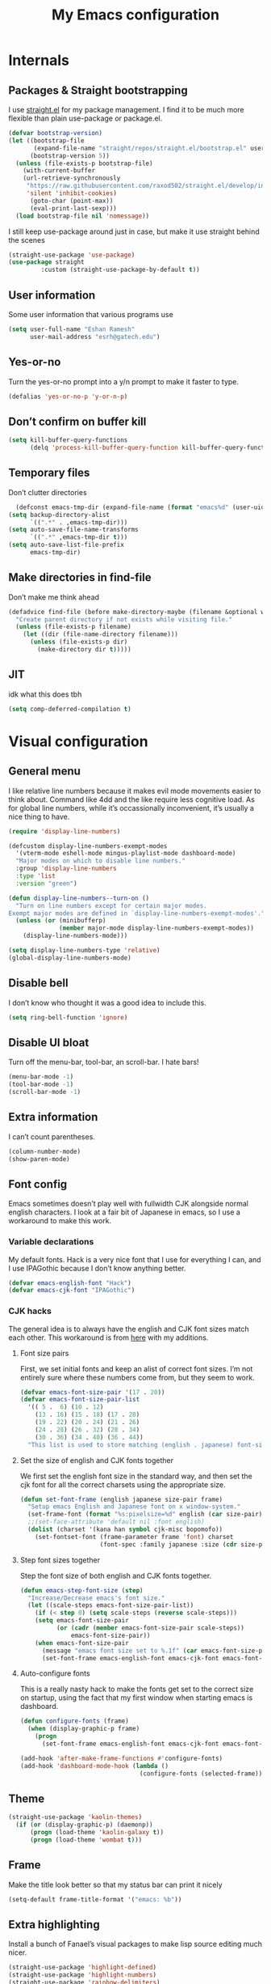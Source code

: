 #+PROPERTY: header-args :tangle "init.el"
# (add-hook 'after-save-hook (lambda nil (org-babel-tangle)))
#+TITLE: My Emacs configuration

* Internals
** Packages & Straight bootstrapping
I use [[https://github.com/raxod502/straight.el][straight.el]] for my package management. I find it to be much more flexible than
plain use-package or package.el. 
#+BEGIN_SRC emacs-lisp
(defvar bootstrap-version)
(let ((bootstrap-file
       (expand-file-name "straight/repos/straight.el/bootstrap.el" user-emacs-directory))
      (bootstrap-version 5))
  (unless (file-exists-p bootstrap-file)
    (with-current-buffer
    (url-retrieve-synchronously
     "https://raw.githubusercontent.com/raxod502/straight.el/develop/install.el"
     'silent 'inhibit-cookies)
      (goto-char (point-max))
      (eval-print-last-sexp)))
  (load bootstrap-file nil 'nomessage))
#+end_src
I still keep use-package around just in case, but make it use straight behind the scenes
#+begin_src emacs-lisp
(straight-use-package 'use-package)
(use-package straight
         :custom (straight-use-package-by-default t))
#+end_src

** User information
Some user information that various programs use
#+begin_src emacs-lisp
(setq user-full-name "Eshan Ramesh"
      user-mail-address "esrh@gatech.edu")
#+end_src

** Yes-or-no
Turn the yes-or-no prompt into a y/n prompt to make it faster to type.
#+BEGIN_SRC emacs-lisp
(defalias 'yes-or-no-p 'y-or-n-p)
#+END_SRC

** Don’t confirm on buffer kill
#+BEGIN_SRC emacs-lisp
(setq kill-buffer-query-functions
	  (delq 'process-kill-buffer-query-function kill-buffer-query-functions))
#+END_SRC

** Temporary files
Don’t clutter directories
#+BEGIN_SRC emacs-lisp
  (defconst emacs-tmp-dir (expand-file-name (format "emacs%d" (user-uid)) temporary-file-directory))
(setq backup-directory-alist
      `((".*" . ,emacs-tmp-dir)))
(setq auto-save-file-name-transforms
      `((".*" ,emacs-tmp-dir t)))
(setq auto-save-list-file-prefix
      emacs-tmp-dir)
#+END_SRC

** Make directories in find-file
Don’t make me think ahead
#+BEGIN_SRC emacs-lisp
(defadvice find-file (before make-directory-maybe (filename &optional wildcards) activate)
  "Create parent directory if not exists while visiting file."
  (unless (file-exists-p filename)
    (let ((dir (file-name-directory filename)))
      (unless (file-exists-p dir)
        (make-directory dir t)))))
#+END_SRC
** JIT
idk what this does tbh
#+BEGIN_SRC emacs-lisp
  (setq comp-deferred-compilation t)
#+END_SRC
* Visual configuration
** General menu
I like relative line numbers because it makes evil mode movements easier to think
about. Command like 4dd and the like require less cognitive load. As for global line
numbers, while it’s occassionally inconvenient, it’s usually a nice thing to have.
#+BEGIN_SRC emacs-lisp
  (require 'display-line-numbers)

  (defcustom display-line-numbers-exempt-modes
    '(vterm-mode eshell-mode mingus-playlist-mode dashboard-mode)
    "Major modes on which to disable line numbers."
    :group 'display-line-numbers
    :type 'list
    :version "green")

  (defun display-line-numbers--turn-on ()
    "Turn on line numbers except for certain major modes.
  Exempt major modes are defined in `display-line-numbers-exempt-modes'."
    (unless (or (minibufferp)
                (member major-mode display-line-numbers-exempt-modes))
      (display-line-numbers-mode)))

  (setq display-line-numbers-type 'relative)
  (global-display-line-numbers-mode)
#+END_SRC

** Disable bell
I don’t know who thought it was a good idea to include this.
#+BEGIN_SRC emacs-lisp
(setq ring-bell-function 'ignore)
#+END_SRC

** Disable UI bloat
Turn off the menu-bar, tool-bar, an scroll-bar. I hate bars!
#+BEGIN_SRC emacs-lisp
(menu-bar-mode -1)
(tool-bar-mode -1)
(scroll-bar-mode -1)
#+END_SRC

** Extra information
I can’t count parentheses.
#+BEGIN_SRC emacs-lisp
(column-number-mode)
(show-paren-mode)
#+END_SRC

** Font config
Emacs sometimes doesn’t play well with fullwidth CJK alongside normal english
characters. I look at a fair bit of Japanese in
emacs, so I use a workaround to make this work.
*** Variable declarations
My default fonts. Hack is a very nice font that I use for everything I can, and
I use IPAGothic because I don’t know anything better.
#+BEGIN_SRC emacs-lisp
(defvar emacs-english-font "Hack")
(defvar emacs-cjk-font "IPAGothic")
#+END_SRC

*** CJK hacks
The general idea is to always have the english and CJK font sizes match each other.
This workaround is from [[https://gist.github.com/coldnew/7398845][here]] with my additions.

**** Font size pairs
First, we set initial fonts and keep an alist of correct font sizes. I’m not
entirely sure where these numbers come from, but they seem to work. 
#+BEGIN_SRC emacs-lisp
(defvar emacs-font-size-pair '(17 . 20))
(defvar emacs-font-size-pair-list
  '(( 5 .  6) (10 . 12)
    (13 . 16) (15 . 18) (17 . 20)
    (19 . 22) (20 . 24) (21 . 26)
    (24 . 28) (26 . 32) (28 . 34)
    (30 . 36) (34 . 40) (36 . 44))
  "This list is used to store matching (english . japanese) font-size.")
#+END_SRC
**** Set the size of english and CJK fonts together
We first set the english font size in the standard way, and then set the
cjk font for all the correct charsets using the appropriate size.
#+BEGIN_SRC emacs-lisp
(defun set-font-frame (english japanese size-pair frame)
  "Setup emacs English and Japanese font on x window-system."
  (set-frame-font (format "%s:pixelsize=%d" english (car size-pair)) t (list frame))
  ;;(set-face-attribute 'default nil :font english)
  (dolist (charset '(kana han symbol cjk-misc bopomofo))
	(set-fontset-font (frame-parameter frame 'font) charset
					  (font-spec :family japanese :size (cdr size-pair)))))
#+END_SRC
**** Step font sizes together
Step the font size of both english and CJK fonts together.
#+BEGIN_SRC emacs-lisp
(defun emacs-step-font-size (step)
  "Increase/Decrease emacs's font size."
  (let ((scale-steps emacs-font-size-pair-list))
    (if (< step 0) (setq scale-steps (reverse scale-steps)))
    (setq emacs-font-size-pair
          (or (cadr (member emacs-font-size-pair scale-steps))
              emacs-font-size-pair))
    (when emacs-font-size-pair
      (message "emacs font size set to %.1f" (car emacs-font-size-pair))
      (set-font-frame emacs-english-font emacs-cjk-font emacs-font-size-pair (selected-frame)))))
#+END_SRC


**** Auto-configure fonts
This is a really nasty hack to make the fonts get set to the correct size on
startup, using the fact that my first window when starting emacs is dashboard.
#+BEGIN_SRC emacs-lisp
(defun configure-fonts (frame)
  (when (display-graphic-p frame)
	(progn 
	  (set-font-frame emacs-english-font emacs-cjk-font emacs-font-size-pair frame))))

(add-hook 'after-make-frame-functions #'configure-fonts)
(add-hook 'dashboard-mode-hook (lambda ()
                                 (configure-fonts (selected-frame))))
#+END_SRC

** Theme
#+BEGIN_SRC emacs-lisp
(straight-use-package 'kaolin-themes)
  (if (or (display-graphic-p) (daemonp))
      (progn (load-theme 'kaolin-galaxy t))
      (progn (load-theme 'wombat t)))
#+END_SRC
** Frame
Make the title look better so that my status bar can print it nicely
#+BEGIN_SRC emacs-lisp
(setq-default frame-title-format '("emacs: %b"))
#+END_SRC
** Extra highlighting
Install a bunch of Fanael’s visual packages to make lisp source editing much nicer.
#+BEGIN_SRC emacs-lisp
  (straight-use-package 'highlight-defined)
  (straight-use-package 'highlight-numbers)
  (straight-use-package 'rainbow-delimiters)
  (straight-use-package 'highlight-quoted)
  (add-hook 'emacs-lisp-mode-hook (lambda ()
                                    (highlight-numbers-mode)
                                    (highlight-defined-mode)
                                    (highlight-quoted-mode)
                                    (rainbow-delimiters-mode)))
#+END_SRC
** Modeline
*** SML
#+BEGIN_SRC emacs-lisp
  (straight-use-package 'smart-mode-line)
  (sml/setup)
  (setq sml/theme 'respectful)
#+END_SRC
* Packages
** Ace-window
Ace-window is super nice because it lets you quickly switch to a window
when you have >2 open by providing a letter hint.
#+BEGIN_SRC emacs-lisp
(straight-use-package 'ace-window)
(global-set-key [remap other-window] 'ace-window)
#+END_SRC

I add some extra config for myself
#+BEGIN_SRC emacs-lisp
(setq aw-keys '(?a ?s ?d ?f ?g ?h ?j ?k ?l))
(setq aw-scope 'frame)
(setq aw-background nil)
(setq aw-ignore-current t)
#+END_SRC

** Dashboard
An essential. 
#+BEGIN_SRC emacs-lisp
(use-package dashboard
  :config (dashboard-setup-startup-hook))
#+END_SRC
Some config
#+BEGIN_SRC emacs-lisp
  (setq initial-buffer-choice (get-buffer "*dashboard*"))
  ;;(setq dashboard-startup-banner 1)
  (setq dashboard-center-content t)
  (setq dashboard-show-shortcuts nil)
  (setq dashboard-set-init-info nil)
  (setq dashboard-set-footer nil)

  (setq dashboard-items '((recents  . 5)
                          (projects . 5)
                          (agenda . 5)))

  (setq dashboard-item-names '(("Recent Files:" . "recent:")
                               ("Projects:" . "projects:")
                               ("Agenda for the coming week:" . "agenda:")))
#+END_SRC

#+BEGIN_SRC emacs-lisp
  ;; (setq dashboard-banner-logo-title (concat "GNU emacsへようこそ。今日は"
  ;;                                           (format-time-string "%m")
  ;;                                           "月"
  ;;                                           (format-time-string "%e")
  ;;                                           "日です"))
  (setq dashboard-banner-logo-title "GNU emacsへようこそ。")
#+END_SRC


#+BEGIN_SRC emacs-lisp
(if (or (display-graphic-p) (daemonp))
    (progn (setq dashboard-startup-banner (expand-file-name "hiten_render_rsz.png" user-emacs-directory)))
    (progn (setq dashboard-startup-banner (expand-file-name "gnu.txt" user-emacs-directory))))
#+END_SRC

** Evil-mode
Vi bindings are too deeply ingrained in my muscle memory to leave behind
#+BEGIN_SRC emacs-lisp
(use-package evil
  :init
  (setq evil-want-keybinding nil)
  :config
  (evil-mode 1)
  (use-package evil-leader
		:config
		(global-evil-leader-mode t)
		(evil-leader/set-leader "<SPC>"))
  
  (use-package evil-surround
    :config (global-evil-surround-mode))

  (use-package evil-indent-textobject))
#+END_SRC

Add some extra vi integration to other programs
#+BEGIN_SRC emacs-lisp
(use-package evil-collection
  :config
  (evil-collection-init))
#+END_SRC
*** Vim-fold
Vim-style folding
#+BEGIN_SRC emacs-lisp
(straight-use-package 'vimish-fold)
(straight-use-package 'evil-vimish-fold)
#+END_SRC

** Company
The one true autocompleter
#+BEGIN_SRC emacs-lisp
(straight-use-package 'company)
(add-hook 'after-init-hook 'global-company-mode)
(straight-use-package 'company-ctags)
#+END_SRC

** Projectile
#+BEGIN_SRC emacs-lisp
(straight-use-package 'projectile)
(projectile-mode +1)
(define-key projectile-mode-map (kbd "C-c p") 'projectile-command-map)
#+END_SRC

** Searching
*** Ivy
I currently use ivy for completions. I’ve used selectrum in the past, but ivy is better in my opinion simply because so many packages have built in integrations with it.
#+BEGIN_SRC emacs-lisp
  (straight-use-package 'ivy)
  (ivy-mode 1)
  (setq ivy-use-virtual-buffers t)
  (setq ivy-count-format "(%d/%d) ")
#+END_SRC

Typing things over and over again is hard. Prescient keeps track of command history and does some magic to make recent command appear higher up.
#+BEGIN_SRC emacs-lisp
(straight-use-package 'prescient)
(straight-use-package 'ivy-prescient)
(ivy-prescient-mode)
#+END_SRC

*** Marginalia
An essential addition to the search minibuffer that offers a bit of documentation.
#+BEGIN_SRC emacs-lisp
(straight-use-package 'marginalia)
(marginalia-mode)
#+END_SRC

** Japanese-related
#+BEGIN_SRC emacs-lisp
(straight-use-package 'anki-editor)
(straight-use-package 'sdcv)
(straight-use-package 'clipmon)
#+END_SRC
I use the migemo program to supplement incremental searching for Japanese. It
requires the cmigemo program in your path, and lets you search for japanese words
by typing in romaji.
#+BEGIN_SRC emacs-lisp
  (straight-use-package 'migemo)
  (straight-use-package 'ivy-migemo)
  (require 'migemo)
  (setq migemo-command "cmigemo")
  (setq migemo-options '("-q" "--emacs"))
  (setq migemo-dictionary "/usr/share/migemo/utf-8/migemo-dict")
  (setq migemo-user-dictionary nil)
  (setq migemo-regex-dictionary nil)
  (setq migemo-coding-system 'utf-8-unix)
  (migemo-init)
#+END_SRC
*** Mecab
This requires mecab to be installed on your system, as well as a dictionary for it.
#+BEGIN_SRC emacs-lisp
    (straight-use-package '(mecab :type git
                                  :repo "https://github.com/syohex/emacs-mecab"
                                  :pre-build ("make")
                                  :files ("mecab-core.so"
                                          "mecab-core.o"
                                          "mecab-core.c"
                                          "mecab.el")))

#+END_SRC
*** Reading books
Nov-mode is an excellent epub reader.
#+BEGIN_SRC emacs-lisp
(straight-use-package 'nov)
(add-to-list 'auto-mode-alist '("\\.epub\\'" . nov-mode))
(setq nov-text-width 100)
#+END_SRC
** Music
#+BEGIN_SRC emacs-lisp
  (straight-use-package 'emms)
  (require 'emms-setup)
  (require 'emms-player-mpd)
  (emms-all)
#+END_SRC

MPD integration setup
#+BEGIN_SRC emacs-lisp
  (setq emms-player-list '(emms-player-mpd))
  (add-to-list 'emms-info-functions 'emms-info-mpd)
  (add-to-list 'emms-player-list 'emms-player-mpd)
  (setq emms-player-mpd-server-name "localhost")
  (setq emms-player-mpd-server-port "6600")
  (setq emms-player-mpd-music-directory "~/mus")
  (emms-player-mpd-connect)
#+END_SRC
*** EMMS browser tree structure
There is currently a bug in emms that makes it unable to parse mpd albumartist
tags. A patch by [[Pavel Korytov][sqrtminusone.xyz]] has been accepted upstream, but it hasn’t made it to me yet.
#+BEGIN_SRC emacs-lisp
(defun emms-info-mpd-process (track info)
  (dolist (data info)
    (let ((name (car data))
	  (value (cdr data)))
      (setq name (cond ((string= name "artist") 'info-artist)
		       ((string= name "albumartist") 'info-albumartist)
		       ((string= name "composer") 'info-composer)
		       ((string= name "performer") 'info-performer)
		       ((string= name "title") 'info-title)
		       ((string= name "album") 'info-album)
		       ((string= name "track") 'info-tracknumber)
		       ((string= name "disc") 'info-discnumber)
		       ((string= name "date") 'info-year)
		       ((string= name "genre") 'info-genre)
		       ((string= name "time")
			(setq value (string-to-number value))
			'info-playing-time)
		       (t nil)))
      (when name
	(emms-track-set track name value)))))
#+END_SRC

** Highlights
*** Highlight todos
#+BEGIN_SRC emacs-lisp
(straight-use-package 'hl-todo)
(global-hl-todo-mode)
#+END_SRC

*** Highlight indent guides
#+BEGIN_SRC emacs-lisp
(straight-use-package 'highlight-indent-guides)
#+END_SRC

** Which-key
There are too many emacs keybindings and life is too short
#+BEGIN_SRC emacs-lisp
(straight-use-package 'which-key)
(which-key-mode)
#+END_SRC

** Format-all
All-purpose code formatter for when things break
#+BEGIN_SRC emacs-lisp
(straight-use-package 'format-all)
#+END_SRC

** VTerm
Undoubtedly the best terminal in emacs.
#+BEGIN_SRC emacs-lisp
  (straight-use-package 'vterm)
(straight-use-package 'fish-mode)
#+END_SRC
*** Config
#+BEGIN_SRC emacs-lisp
(setq vterm-kill-buffer-on-exit t)
(setq vterm-buffer-name-string "vt//%s")
#+END_SRC
*** Keybindings
#+BEGIN_SRC emacs-lisp
(global-set-key (kbd "<C-return>") 'vterm-toggle-cd)
(global-set-key (kbd "<C-S-return>") 'vterm-toggle)
#+END_SRC
*** Vterm-toggle
toggle a window with a re-usable vterm
#+BEGIN_SRC emacs-lisp
(straight-use-package 'vterm-toggle)
(setq vterm-toggle-hide-method 'delete-window)
(setq vterm-toggle-fullscreen-p nil)
#+END_SRC
#+BEGIN_SRC emacs-lisp
(setq vterm-toggle-fullscreen-p nil)
(add-to-list 'display-buffer-alist
             '((lambda(bufname _) (with-current-buffer bufname (equal major-mode 'vterm-mode)))
                (display-buffer-reuse-window display-buffer-at-bottom)
                (dedicated . t) ;dedicated is supported in emacs27
                (reusable-frames . visible)
                (window-height . 0.3)))
#+END_SRC

*** Kill vterm buffer and window
#+BEGIN_SRC emacs-lisp
  (defun vterm--kill-vterm-buffer-and-window (process event)
    "Kill buffer and window on vterm process termination."
    (when (not (process-live-p process))
      (let ((buf (process-buffer process)))
        (when (buffer-live-p buf)
          (with-current-buffer buf
            (kill-buffer)
            (ignore-errors (delete-window))
            (message "VTerm closed."))))))
(add-hook 'vterm-mode-hook
          (lambda ()
            (set-process-sentinel (get-buffer-process (buffer-name))
                                  #'vterm--kill-vterm-buffer-and-window)))
#+END_SRC
** Org-mode
Path configuration. I use a directory called org in my home directory to store
my org files.
#+BEGIN_SRC emacs-lisp
    (setq org-directory "~/org/")
    (setq org-agenda-files '("~/org/"))
    (setq org-hide-emphasis-markers t)
    (setq org-startup-with-latex-preview t)
    (evil-leader/set-key "o" 'org-agenda)
    (add-hook 'org-mode-hook (lambda ()
                   ;;(org-superstar-mode 1)
                   (org-indent-mode 1)
                   (org-fragtog-mode 1)
                   (setq electric-quote-mode 'nil)))
#+END_SRC

Change the backends
#+BEGIN_SRC emacs-lisp
(setq org-export-backends '(latex beamer md html odt ascii org-ref))
#+END_SRC


Even emacs can’t make me not procrastinate!
#+BEGIN_SRC emacs-lisp
(setq org-deadline-warning-days 2)
#+END_SRC
*** Org-fragtog
A neat little package to render latex fragments as you write them.
#+BEGIN_SRC emacs-lisp
(straight-use-package 'org-fragtog)
#+END_SRC

*** Org-ref
#+BEGIN_SRC emacs-lisp
  (straight-use-package 'org-ref)
  (straight-use-package 'ivy-bibtex)
  (require 'org-ref-ivy)

  (setq org-src-fontify-natively t
        org-confirm-babel-evaluate nil
        org-src-preserve-indentation t)

  (setq org-ref-insert-link-function 'org-ref-insert-link-hydra/body
        org-ref-insert-cite-function 'org-ref-cite-insert-ivy
        org-ref-insert-label-function 'org-ref-insert-label-link
        org-ref-insert-ref-function 'org-ref-insert-ref-link
        org-ref-cite-onclick-function (lambda (_) (org-ref-citation-hydra/body)))

  (define-key org-mode-map (kbd "C-c ]") 'org-ref-insert-link)
  (define-key org-mode-map (kbd "s-]") 'org-ref-insert-link-hydra/body)
  (define-key org-mode-map (kbd "C-c C-e") 'org-ref-export-from-hydra)

  (setq bibtex-completion-bibliography '("~/docs/library.bib"))

(setq org-latex-pdf-process
      '("pdflatex -interaction nonstopmode -output-directory %o %f"
	"bibtex %b"
	"pdflatex -interaction nonstopmode -output-directory %o %f"
	"pdflatex -interaction nonstopmode -output-directory %o %f"))
#+END_SRC
test 
** IRC
I store this outside of vc because it has some secrets.
#+BEGIN_SRC emacs-lisp
  (when (file-exists-p "ircconfig.elc")
    (load (expand-file-name "ircconfig" user-emacs-directory)))
#+END_SRC
** YASnippet
#+BEGIN_SRC emacs-lisp
(straight-use-package 'yasnippet)
(yas-global-mode)
(setq yas-indent-line 'fixed)
#+END_SRC

** Dired+
#+BEGIN_SRC emacs-lisp
    (straight-use-package 'dired+)
  (diredp-toggle-find-file-reuse-dir 1)
#+END_SRC
** AUR
Aur helper in emacs
#+BEGIN_SRC emacs-lisp
(straight-use-package 'aurel)
(setq aurel-info-download-function 'aurel-download-unpack-pkgbuild)
(setq aurel-list-download-function 'aurel-download-unpack-pkgbuild)
#+END_SRC

* Programming
** Config
*** Parentheses
I use electric to auto-complete paren and quote pairs
#+BEGIN_SRC emacs-lisp
(setq electric-pair-pairs '(
                           (?\{ . ?\})
                           (?\( . ?\))
                           (?\[ . ?\])
                           (?\" . ?\")
                           ))
(electric-pair-mode)
(electric-quote-mode)
#+END_SRC

*** Spaces over tabs
I don’t like tabs
#+BEGIN_SRC emacs-lisp
(setq-default indent-tabs-mode nil)
#+END_SRC
*** Final newline
#+BEGIN_SRC emacs-lisp
(setq mode-require-final-newline nil)
#+END_SRC

** Essential packages
*** Flycheck
Classic linter framework
#+BEGIN_SRC emacs-lisp
(straight-use-package 'flycheck)
#+END_SRC

*** Magit
Nothing to be said here
#+BEGIN_SRC emacs-lisp
(straight-use-package 'magit)
#+END_SRC

*** LSP
#+BEGIN_SRC emacs-lisp
(straight-use-package 'company-lsp)
(straight-use-package 'lsp-mode)
(straight-use-package 'lsp-ui)
#+END_SRC
**** Declutter lsp UI
#+BEGIN_SRC emacs-lisp
(setq lsp-ui-doc-show-with-mouse nil)
(setq lsp-ui-sideline-enable nil)
(setq lsp-modeline-code-actions-enable 1)
#+END_SRC



**** Code action keybinding
#+BEGIN_SRC emacs-lisp
(add-hook 'lsp-mode-hook (lambda ()
			   (local-set-key (kbd "C-c C-j") 'lsp-execute-code-action)))
#+END_SRC

**** Performance
#+BEGIN_SRC emacs-lisp
(setq read-process-output-max (* 1024 1024)) ;; 1mb
(setq gc-cons-threshold 100000000)
#+END_SRC

** Languages
*** Java
I don’t use lsp-java. It’s pretty finicky and doesn’t work how I like it to.
Meghanada on the other hand works perfectly even if it’s a little less feature-rich.
#+BEGIN_SRC emacs-lisp
(straight-use-package 'meghanada)
(add-hook 'java-mode-hook
          (lambda ()
            ;; meghanada-mode on
            (meghanada-mode t)
            (flycheck-mode +1)
            (setq c-basic-offset 4)
			(setq tab-width 4)
            ))
#+END_SRC

*** Haskell
#+BEGIN_SRC emacs-lisp
(straight-use-package 'haskell-mode)
(straight-use-package 'lsp-haskell)
(require 'lsp-mode)
(require 'lsp-haskell)
(add-hook 'haskell-mode-hook #'lsp)
(add-hook 'haskell-literate-mode-hook #'lsp)
#+END_SRC

Interactive haskell error customization
#+BEGIN_SRC emacs-lisp
(setq haskell-interactive-popup-errors t)
#+END_SRC

*** C++
I don’t autostart the LSP because i don’t always need it. I enter the lsp manually
if I need to.
#+BEGIN_SRC emacs-lisp
(setq-default tab-width 4
              c-basic-offset 4
              kill-whole-line t
              indent-tabs-mode nil)
#+END_SRC
*** Lisp
#+BEGIN_SRC emacs-lisp
(add-hook 'lisp-mode-hook 'flycheck-mode)
(straight-use-package 'slime)
(setq inferior-lisp-program "sbcl")
#+END_SRC
**** Elisp
#+BEGIN_SRC emacs-lisp
  (straight-use-package 'elisp-format)
  (straight-use-package 'aggressive-indent-mode)
  (setq elisp-format-column 80)
#+END_SRC


*** TeX
AuCTeX offers a lot of sweet features that I’ve come to take for granted
#+BEGIN_SRC emacs-lisp
(straight-use-package 'auctex)
#+END_SRC

Use zathura to view pdfs
#+BEGIN_SRC emacs-lisp
(setq TeX-view-program-selection '((output-pdf "Zathura")))
#+END_SRC

I use the digestif LSP. I don’t like the lens in this mode, so I turn it off.
#+BEGIN_SRC emacs-lisp
(add-hook 'tex-mode #'lsp)
(add-hook 'tex-mode (lambda ()
					  (setq lsp-lens-enable nil)))
#+END_SRC

*** Python
#+BEGIN_SRC emacs-lisp
(straight-use-package 'lsp-jedi)
(add-hook 'python-mode #'lsp)
#+END_SRC
**** IPython
#+BEGIN_SRC emacs-lisp
(straight-use-package 'polymode)
(straight-use-package 'ein)
(setq ein:polymode t)
#+END_SRC

*** Sage
#+BEGIN_SRC emacs-lisp
(straight-use-package 'sage-shell-mode)
(setq sage-shell:sage-executable "/usr/bin/sage")
#+END_SRC

* Elisp
** Split and follow
does what it says on the tin.
#+BEGIN_SRC emacs-lisp
  (defun split-and-follow-horizontally ()
    (interactive)
    (split-window-below)
   (balance-windows)
   (other-window 1))
  (defun split-and-follow-vertically ()
    (interactive)
    (split-window-right)
    (balance-windows)
    (other-window 1))
#+END_SRC
Bind these new functions to override the old ones
#+BEGIN_SRC emacs-lisp
(global-set-key (kbd "C-x 2") 'split-and-follow-horizontally)
(global-set-key (kbd "C-x 3") 'split-and-follow-vertically)
#+END_SRC

** Delete frame and buffer
Taken from [[https://emacs.stackexchange.com/questions/2888/kill-buffer-when-frame-is-deleted][here]]
#+BEGIN_SRC emacs-lisp
  (defun maybe-delete-frame-buffer (frame)
    "When a dedicated FRAME is deleted, also kill its buffer.
  A dedicated frame contains a single window whose buffer is not
  displayed anywhere else."
    (let ((windows (window-list frame)))
      (when (eq 1 (length windows))
        (let ((buffer (window-buffer (car windows))))
          (when (eq 1 (length (get-buffer-window-list buffer nil t)))
            (kill-buffer buffer))))))
(add-hook 'delete-frame-functions #'maybe-delete-frame-buffer)
#+END_SRC

** Custom keybinds
*** C-o for execute extended
M-x sometimes isn’t recognized on the terminal
#+BEGIN_SRC emacs-lisp
(global-set-key (kbd "C-o") 'execute-extended-command)
(define-key evil-motion-state-map (kbd "C-o") nil)
#+END_SRC

*** Two keybinds for ace-window switching
#+BEGIN_SRC emacs-lisp
(global-set-key (kbd "C-\;") 'ace-window)
(global-set-key (kbd "C-p") 'ace-window)
(define-key evil-motion-state-map (kbd "C-\;") nil)
(define-key evil-normal-state-map (kbd "C-p") nil)
#+END_SRC

*** Kill both buffer and window keybinding
#+BEGIN_SRC emacs-lisp
(global-set-key (kbd "C-x k") 'kill-buffer)
(global-set-key (kbd "C-x C-k") 'kill-buffer-and-window)
#+END_SRC

*** Xref find definition
#+BEGIN_SRC emacs-lisp
  (global-set-key (kbd "C-h C-f") (lambda ()
                                    (interactive)
                                    (if (> (count-windows) 1)
                                        (xref-find-definitions-other-window (thing-at-point 'symbol t))
                                      (xref-find-definitions (thing-at-point 'symbol t)))))

  (global-set-key (kbd "C-h C-j") 'xref-pop-marker-stack)

#+END_SRC

** Function to reload init
I make too many changes to type this out every time.
#+BEGIN_SRC emacs-lisp
(defun load-init ()
  (interactive)
  (load-file (expand-file-name "init.el" user-emacs-directory)))
#+END_SRC

** Kill other buffers
#+BEGIN_SRC emacs-lisp
(defun kill-other-buffers ()
  "Kill all other buffers."
  (interactive)
  (mapc 'kill-buffer (delq (current-buffer) (buffer-list))))
#+END_SRC

* Custom
Cruft. Just cruft.
#+BEGIN_SRC emacs-lisp
(custom-set-variables
 ;; custom-set-variables was added by Custom.
 ;; If you edit it by hand, you could mess it up, so be careful.
 ;; Your init file should contain only one such instance.
 ;; If there is more than one, they won't work right.
 '(org-export-backends '(ascii beamer html icalendar latex md odt))
 '(tab-width 4)
 '(warning-suppress-types '((comp) (comp))))
(custom-set-faces
 ;; custom-set-faces was added by Custom.
 ;; If you edit it by hand, you could mess it up, so be careful.
 ;; Your init file should contain only one such instance.
 ;; If there is more than one, they won't work right.
 '(dashboard-items-face ((t (:inherit widget-button :overline nil :underline nil)))))
#+END_SRC
